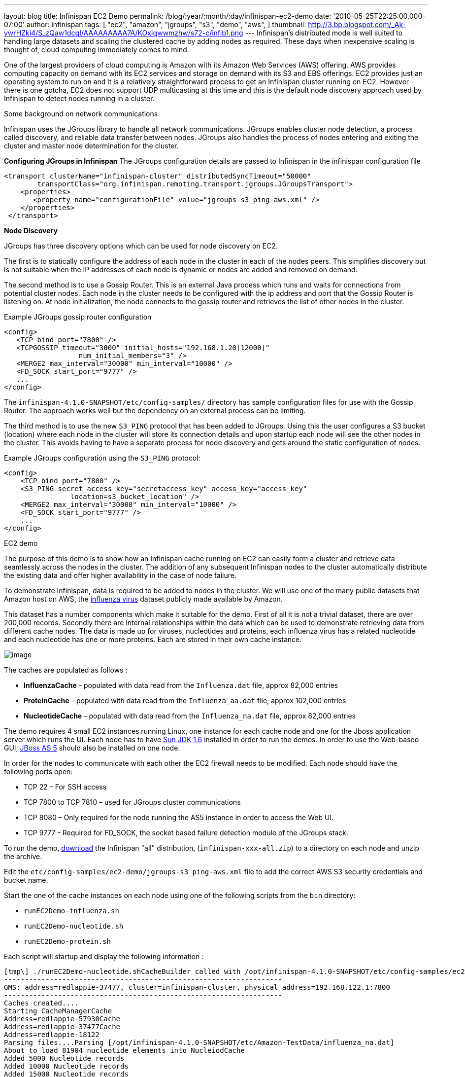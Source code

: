 ---
layout: blog
title: Infinispan EC2 Demo
permalink: /blog/:year/:month/:day/infinispan-ec2-demo
date: '2010-05-25T22:25:00.000-07:00'
author: infinispan
tags: [ "ec2",
"amazon",
"jgroups",
"s3",
"demo",
"aws",
]
thumbnail: http://3.bp.blogspot.com/_Ak-ywrHZki4/S_zQaw1dcqI/AAAAAAAAA7A/KOxIqwwmzhw/s72-c/infib1.png
---
Infinispan's distributed mode is well suited to handling large datasets
and scaling the clustered cache by adding nodes as required. These days
when inexpensive scaling is thought of, cloud computing immediately
comes to mind.

One of the largest providers of cloud computing is Amazon with its
Amazon Web Services (AWS) offering. AWS provides computing capacity on
demand with its EC2 services and storage on demand with its S3 and EBS
offerings. EC2 provides just an operating system to run on and it is a
relatively straightforward process to get an Infinispan cluster running
on EC2. However there is one gotcha, EC2 does not support UDP
multicasting at this time and this is the default node discovery
approach used by Infinispan to detect nodes running in a cluster.

Some background on network communications

Infinispan uses the JGroups library to handle all network
communications. JGroups enables cluster node detection, a process called
discovery, and reliable data transfer between nodes. JGroups also
handles the process of nodes entering and exiting the cluster and master
node determination for the cluster.

*Configuring JGroups in Infinispan*
The JGroups configuration details are passed to Infinispan in the
infinispan configuration file

[source,xml]
----
<transport clusterName="infinispan-cluster" distributedSyncTimeout="50000"
        transportClass="org.infinispan.remoting.transport.jgroups.JGroupsTransport">
    <properties>
       <property name="configurationFile" value="jgroups-s3_ping-aws.xml" />
    </properties>
 </transport>
 
----

*Node Discovery*

JGroups has three discovery options which can be used for node discovery
on EC2.

The first is to statically configure the address of each node in the
cluster in each of the nodes peers. This simplifies discovery but is not
suitable when the IP addresses of each node is dynamic or nodes are
added and removed on demand.

The second method is to use a Gossip Router. This is an external Java
process which runs and waits for connections from potential cluster
nodes. Each node in the cluster needs to be configured with the ip
address and port that the Gossip Router is listening on. At node
initialization, the node connects to the gossip router and retrieves the
list of other nodes in the cluster.

Example JGroups gossip router configuration



[source,xml]
----
<config>
   <TCP bind_port="7800" />
   <TCPGOSSIP timeout="3000" initial_hosts="192.168.1.20[12000]"
                  num_initial_members="3" />
   <MERGE2 max_interval="30000" min_interval="10000" />
   <FD_SOCK start_port="9777" />
   ... 
</config>
----

The `infinispan-4.1.0-SNAPSHOT/etc/config-samples/` directory has sample
configuration files for use with the Gossip Router. The approach works
well but the dependency on an external process can be limiting.

The third method is to use the new `S3_PING` protocol that has been
added to JGroups. Using this the user configures a S3 bucket (location)
where each node in the cluster will store its connection details and
upon startup each node will see the other nodes in the cluster. This
avoids having to have a separate process for node discovery and gets
around the static configuration of nodes.

Example JGroups configuration using the `S3_PING` protocol:

[source,xml]
----
<config>
    <TCP bind_port="7800" />
    <S3_PING secret_access_key="secretaccess_key" access_key="access_key"
                location=s3_bucket_location" />
    <MERGE2 max_interval="30000" min_interval="10000" />
    <FD_SOCK start_port="9777" />
    ...
</config>
----

EC2 demo

The purpose of this demo is to show how an Infinispan cache running on
EC2 can easily form a cluster and retrieve data seamlessly across the
nodes in the cluster. The addition of any subsequent Infinispan nodes to
the cluster automatically distribute the existing data and offer higher
availability in the case of node failure.

To demonstrate Infinispan, data is required to be added to nodes in the
cluster. We will use one of the many public datasets that Amazon host on
AWS, the
http://developer.amazonwebservices.com/connect/entry.jspa?externalID=2419&categoryID=246[influenza
virus] dataset publicly made available by Amazon.

This dataset has a number components which make it suitable for the
demo. First of all it is not a trivial dataset, there are over 200,000
records. Secondly there are internal relationships within the data which
can be used to demonstrate retrieving data from different cache nodes.
The data is made up for viruses, nucleotides and proteins, each
influenza virus has a related nucleotide and each nucleotide has one or
more proteins. Each are stored in their own cache instance.

image:http://3.bp.blogspot.com/_Ak-ywrHZki4/S_zQaw1dcqI/AAAAAAAAA7A/KOxIqwwmzhw/s320/infib1.png[image]

The caches are populated as follows :

* *InfluenzaCache* - populated with data read from the `Influenza.dat`
file, approx 82,000 entries
* *ProteinCache* - populated with data read from the `Influenza_aa.dat`
file, approx 102,000 entries
* *NucleotideCache* - populated with data read from the
`Influenza_na.dat` file, approx 82,000 entries

The demo requires 4 small EC2 instances running Linux, one instance for
each cache node and one for the Jboss application server which runs the
UI. Each node has to have http://java.sun.com/javase/6/[Sun JDK 1.6]
installed in order to run the demos. In order to use the Web-based GUI,
http://www.jboss.org/jbossas/downloads.html[JBoss AS 5] should also be
installed on one node.

In order for the nodes to communicate with each other the EC2 firewall
needs to be modified. Each node should have the following ports open:

* TCP 22 – For SSH access
* TCP 7800 to TCP 7810 – used for JGroups cluster communications
* TCP 8080 – Only required for the node running the AS5 instance in
order to access the Web UI.
* TCP 9777 - Required for FD_SOCK, the socket based failure detection
module of the JGroups stack.

To run the demo,
http://sourceforge.net/projects/infinispan/files/[download] the
Infinispan "all" distribution, (`infinispan-xxx-all.zip`) to a directory
on each node and unzip the archive.

Edit the `etc/config-samples/ec2-demo/jgroups-s3_ping-aws.xml` file to
add the correct AWS S3 security credentials and bucket name.

Start the one of the cache instances on each node using one of the
following scripts from the `bin` directory:

* `runEC2Demo-influenza.sh`
* `runEC2Demo-nucleotide.sh`
* `runEC2Demo-protein.sh`

Each script will startup and display the following information :

....
[tmp\] ./runEC2Demo-nucleotide.shCacheBuilder called with /opt/infinispan-4.1.0-SNAPSHOT/etc/config-samples/ec2-demo/infinispan-ec2-config.xml
-------------------------------------------------------------------
GMS: address=redlappie-37477, cluster=infinispan-cluster, physical address=192.168.122.1:7800
-------------------------------------------------------------------
Caches created....
Starting CacheManagerCache 
Address=redlappie-57930Cache 
Address=redlappie-37477Cache 
Address=redlappie-18122
Parsing files....Parsing [/opt/infinispan-4.1.0-SNAPSHOT/etc/Amazon-TestData/influenza_na.dat]
About to load 81904 nucleotide elements into NucleiodCache 
Added 5000 Nucleotide records
Added 10000 Nucleotide records
Added 15000 Nucleotide records
Added 20000 Nucleotide records
Added 25000 Nucleotide records
Added 30000 Nucleotide records
Added 35000 Nucleotide records
Added 40000 Nucleotide records
Added 45000 Nucleotide records
Added 50000 Nucleotide records
Added 55000 Nucleotide records
Added 60000 Nucleotide records
Added 65000 Nucleotide records
Added 70000 Nucleotide records
Added 75000 Nucleotide records
Added 80000 Nucleotide records
Loaded 81904 nucleotide elements into NucleotidCache
Parsing files....Done
Protein/Influenza/Nucleotide Cache Size-->9572/10000/81904
Protein/Influenza/Nucleotide Cache Size-->9572/20000/81904
Protein/Influenza/Nucleotide Cache Size-->9572/81904/81904
Protein/Influenza/Nucleotide Cache Size-->9572/81904/81904
....



Items of interest in the output are the *Cache Address* lines which
display the address of the nodes in the cluster. Also of note is the
*Protein/Influenza/Nucleotide* line which displays the number of entries
in each cache. As other caches are starting up these numbers will change
as cache entries are dynamically moved around through out the Infinispan
cluster.

To use the web based UI we first of all need to let the server know
where the Infinispan configuration files are kept. To do this edit the
`jboss-5.1.0.GA/bin/run.conf` file and add the line

[source,sh]
----
JAVA_OPTS="$JAVA_OPTS -DCFGPath=/opt/infinispan-4.1.0-SNAPSHOT/etc/config-samples/ec2-demo/"
----

at the bottom. Replace the path as appropriate.

Now start the Jboss application server using the default profile e.g.
`run.sh -c default -b xxx.xxx.xxx.xxx`, where “xxx.xxx.xxx.xxx” is the
public IP address of the node that the AS is running on.

Then drop the `infinispan-ec2-demoui.war` into the jboss-5.1.0.GA
`/server/default/deploy` directory.

Finally point your web browser to
`http://public-ip-address:8080/infinispan-ec2-demoui` and the following
page will appear.

http://2.bp.blogspot.com/_Ak-ywrHZki4/S_zRHqENE-I/AAAAAAAAA7I/Ovii36qX3vU/s1600/Screenshot2.png[image:http://2.bp.blogspot.com/_Ak-ywrHZki4/S_zRHqENE-I/AAAAAAAAA7I/Ovii36qX3vU/s320/Screenshot2.png[image]]

The search criteria is the values in the first column of the
`/etc/Amazon-TestData/influenza.dat` file e.g. `AB000604`, `AB000612`,
etc.

http://1.bp.blogspot.com/_Ak-ywrHZki4/S_zRrJHi2nI/AAAAAAAAA7Q/F-JHBC08yWw/s1600/Screenshot1.png[image:http://1.bp.blogspot.com/_Ak-ywrHZki4/S_zRrJHi2nI/AAAAAAAAA7Q/F-JHBC08yWw/s320/Screenshot1.png[image]]

Note that this demo will be available in Infinispan 4.1.0.BETA2 onwards.
If you are impatient, you can always build it yourself from Infinispan's
source code repository.


Enjoy,
Noel
